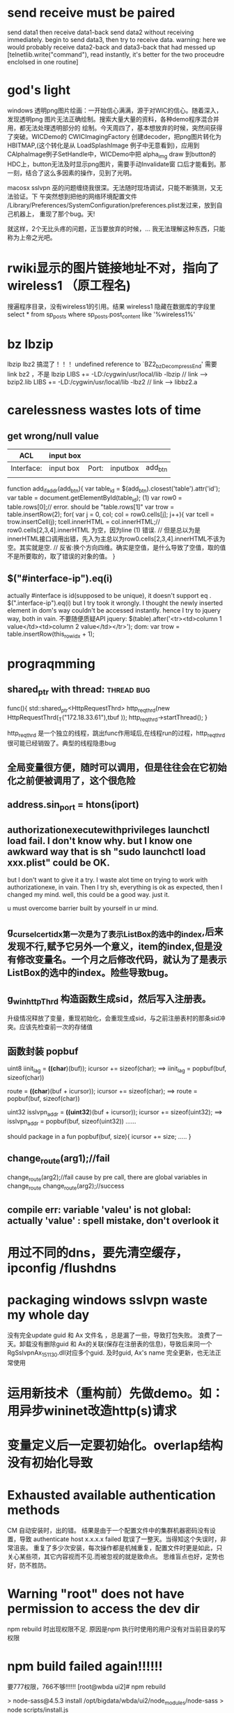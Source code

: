 * send receive must be paired
send data1 then receive data1-back
send data2 without receiving immediately.
begin to send data3, then try to receive data. warning: here we would probably receive data2-back and data3-back that had messed up
[telnetlib.write("command"), read instantly, it's better for the two proceudre enclolsed in one routine]
* god's light
windows 透明png图片绘画：一开始信心满满，源于对WIC的信心。随着深入，发现透明png
图片无法正确绘制。搜索大量大量的资料，各种demo程序混合并用，都无法处理透明部分的
绘制。今天周四了，基本想放弃的时候，突然间获得了突破。WICDemo的
CWICImagingFactory 创建decoder，把png图片转化为HBITMAP,(这个转化是从
LoadSplashImage 例子中无意看到)，应用到CAlphaImage例子SetHandle中，WICDemo中把
alpha_img draw 到button的HDC上，button无法及时显示png图片，需要手动Invalidate窗
口后才能看到。那一刻，结合了这么多因素的操作，见到了光明。

macosx sslvpn 巫的问题缠绕我很深。无法随时现场调试，只能不断猜测，又无法验证。下
午突然想到把他的网络环境配置文件
/Library/Preferences/SystemConfiguration/preferences.plist发过来，放到自己机器上，
重现了那个bug。天!

就这样，2个无比头疼的问题，正当要放弃的时候，... 我无法理解这种东西，只能称为上帝之光吧。
* rwiki显示的图片链接地址不对，指向了wireless1 （原工程名)
搜遍程序目录，没有wireless1的引用。结果 wireless1 隐藏在数据库的字段里
select * from sp_posts where sp_posts.post_content like '%wireless1%'
* bz lbzip
lbzip lbz2 搞混了！！！
undefined reference to `BZ2_bzDecompressEnd'  需要link bz2 ，不是 lbzip
LIBS += -LD:/cygwin/usr/local/lib -lbzip  // link --> bzip2.lib 
LIBS += -LD:/cygwin/usr/local/lib -lbz2   // link --> libbz2.a
* carelessness wastes lots of time
** get wrong/null value
| ACL        | input box |       |          |            |
|------------+-----------+-------+----------+------------|
| Interface: | input box | Port: | inputbox | add_btn |
|            |           |       |          |            |
function add_if_addr(add_btn){
    var table_id = $(add_btn).closest('table').attr('id');
    var table = document.getElementById(table_id);
(1) var row0 = table.rows[0];// error. should be "table.rows[1]"
    var trow = table.insertRow(2);
    for( var j = 0, col; col = row0.cells[j]; j++){
        var tcell = trow.insertCell(j);
        tcell.innerHTML = col.innerHTML;// row0.cells[2,3,4].innerHTML 为空，因为line (1) 错误.
        // 但是总以为是innerHTML接口调用出错，先入为主总以为row0.cells[2,3,4].innerHTML不该为空。其实就是空.
        // 反省:换个方向四维。确实是空值，是什么导致了空值，取的值不是所要取的，取了错误的对象的值。
    }
** $("#interface-ip").eq(i)
actually #interface is id(supposed to be unique), it doesn't support eq . $(".interface-ip").eq(i)
but I try took it wrongly. I thought the newly inserted element in dom's way couldn't be accessed instantly.
hence I try to jquery way, both in vain. 不要随便质疑API
jquery:    $(table).after('<tr><td>column 1 value</td><td>column 2 value</td></tr>');
dom:       var trow = table.insertRow(this_row_idx + 1);
* prograqmming
** shared_ptr with thread:                                   :thread:bug:
  func(){
    std::shared_ptr<HttpRequestThrd> http_req_thrd(new HttpRequestThrd(_T("172.18.33.61"),tbuf ));
    http_req_thrd->startThread();
 }

http_req_thrd 是一个独立的线程，跳出func作用域后,在线程run的过程，http_req_thrd 很可能已经销毁了。典型的线程隐患bug

** 全局变量很方便，随时可以调用，但是往往会在它初始化之前便被调用了，这个很危险
** address.sin_port = htons(iport)

** authorizationexecutewithprivileges launchctl load fail. I don't know why. but I know one awkward way that is sh "sudo launchctl load xxx.plist" could be OK. 
but I don't want to give it a try. I waste alot time on trying to work with
authorizationexe, in vain. Then I try sh, everything is ok as expected, then I
changed my mind. well, this could be a good way. just it.

u must overcome barrier built by yourself in ur mind.

** g_cur_selcert_idx第一次是为了表示ListBox的选中的index,后来发现不行,赋予它另外一个意义，item的index,但是没有修改变量名。一个月之后修改代码，就认为了是表示ListBox的选中的index。险些导致bug。

** g_winhttpThrd 构造函数生成sid，然后写入注册表。
升级情况释放了变量，重现初始化，会重现生成sid，与之前注册表村的那条sid冲突。应该先检查前一次的存储值
** 函数封装 popbuf
   uint8 iinit_lag = *((char*)(buf));
    icursor += sizeof(char);    ==> iinit_lag = popbuf(buf, sizeof(char))
    
    route = *((char*)(buf + icursor));
    icursor += sizeof(char);   ==> route = popbuf(buf, sizeof(char))
    
    uint32 isslvpn_addr = *((uint32*)(buf + icursor));
    icursor += sizeof(uint32); ==> isslvpn_addr = popbuf(buf, sizeof(uint32))
    ......
    
    should package in a fun 
    popbuf(buf, size){
    icursor += size;
    .....
    }

** change_route(arg1);//fail
change_route(arg2);//fail cause by pre call, there are global variables in change_route
change_route(arg2);//success

** compile err: variable 'valeu' is not global:    actually 'value' : spell mistake, don't overlook it
* 用过不同的dns，要先清空缓存，ipconfig /flushdns 
* packaging windows sslvpn waste my whole day
没有完全update guid 和 Ax 文件名 ，总是漏了一些，导致打包失败。
浪费了一天。卸载没有删除guid 和 Ax的关联(保存在注册表的信息)，导致后来同一个RgSslvpnAx_151130.dll对应多个guid.
及时guid, Ax's name 完全更新，也无法正常使用
* 运用新技术（重构前）先做demo。如：用异步wininet改造http(s)请求
* 变量定义后一定要初始化。overlap结构没有初始化导致
* Exhausted available authentication methods 
CM 自动安装时，出的错。
结果是由于一个配置文件中的集群机器密码没有设置，导致 authenticate host x.x.x.x failed
耽误了一整天。当得知这个失误时，非常沮丧。
重复了多少次安装，每次操作都是机械重复，配置文件时更是如此，只关心某些项，其它内容视而不见.而被忽视的就是致命点。
思维盲点也好，定势也好，防不胜防。
* Warning "root" does not have permission to access the dev dir
npm rebuild 时出现权限不足. 原因是npm 执行时使用的用户没有对当前目录的写权限
* npm build failed again!!!!!!
要777权限，766不够!!!!!!
[root@wbda ui2]# npm rebuild

> node-sass@4.5.3 install /opt/bigdata/wbda/ui2/node_modules/node-sass
> node scripts/install.js

module.js:538
    throw err;
    ^

Error: Cannot find module '/opt/bigdata/wbda/ui2/node_modules/node-sass/scripts/install.js'
    at Function.Module._resolveFilename (module.js:536:15)
    at Function.Module._load (module.js:466:25)
    at Function.Module.runMain (module.js:676:10)
    at startup (bootstrap_node.js:187:16)
    at bootstrap_node.js:608:3
npm ERR! code ELIFECYCLE
npm ERR! errno 1
npm ERR! node-sass@4.5.3 install: `node scripts/install.js`
npm ERR! Exit status 1
npm ERR!
npm ERR! Failed at the node-sass@4.5.3 install script.
npm ERR! This is probably not a problem with npm. There is likely additional logging output above.

npm ERR! A complete log of this run can be found in:
npm ERR!     /root/.npm/_logs/2017-12-04T15_06_41_689Z-debug.log


同样的错误。犯错都有一个倾向。犯过了，往往会再犯同样的错,是顽固无比的
* tomcat  catalina.out
07-Dec-2017 15:57:38.893 严重 [localhost-startStop-1] org.apache.catalina.core.ContainerBase.addChildInternal ContainerBase.addChild: start:
 org.apache.catalina.LifecycleException: Failed to start component [StandardEngine[Catalina].StandardHost[localhost].StandardContext[/TopBI]]

java verion confilct
* 数据只要不是临时变量，就要有init and reset/clear
* Environments need to be reset according to request  eg: 环境（虚拟机） 快速还原
* recursive callback function
  startMarkerCreatedCB = (ins) => {
    const { velocity } = this.state;
    this.currentPathSection=0;
    ins.moveAlong(this.pathSections[0], velocity);
    this.startMarkerInstance = ins;
  }
  startMarkerEvents = {
    created: (ins) => { this.startMarkerCreatedCB(ins)},
    movealong: () => { this.moveAlongCB()},
    dblclick: () => {
      const { velocity } = this.state;
      const self = this;
      this.currentPathSection += 1;
      if(this.currentPathSection === this.pathSections.length){
        this.currentPathSection = 0;
      }

      const hilight={
        strokeOpacity: 1,
      }
      this.modifyRouteColor(this.currentPathSection, hilight);
      self.startMarkerInstance.moveAlong(self.pathSections[self.currentPathSection], velocity);
    }
  };

  moveAlongCB = () => {
    // this.drawRoute(this.pathSections[this.currentPathSection], this.mapInstance)
    // this.currentPathSection += 1;
    // if(this.currentPathSection === this.pathSections.length){
    //   this.currentPathSection = 0;
    // }

    // this.drawRoute(this.pathSections[this.currentPathSection], this.mapInstance, '#47D27E')
    // this.startMarkerInstance.on('movealong', this.moveAlongCB);
    // self.startMarkerInstance.moveAlong(self.pathSections[self.currentPathSection], velocity);
    // this.startMarkerInstance.moveAlong(this.pathSections[this.currentPathSection], velocity, (k)=>{return k;}, true);

    this.resetRouteColor();

    const self = this;
    setTimeout(function(e){
        // cant trigger another movealong in the movealong callback function directly
        // but you can do some trick by setting up a timeer, to invoke an
        // asynchronous  event in which, you can trigger some event, dblclick for example, which
        // in turn, calls movealong to perform the desire action

      AMap.event.trigger(self.startMarkerInstance, 'dblclick', {target: self.startMarkerInstance});
    }, 0)

  }

* remove a chile component in react only require a switch during render phase
do not confuse with the native way of removing an element

* asynchronous function returns asynchronous Variable combine with new version's class value cause troubles

let's name Parent as P, Child as C, both of them are react components
P receives a data prop (let's say prop(v1)) from somewhere else, and in turn ,pass it to C.
C calls an asynchronous function using v1 to retrieve result data from some
server. when the asynchronous returns, C will invoke a function Process(R1, prop(v1)) to do
caculations base on the returning result and the prop value, which is porp(v1) obviously.

But,
P does not stop to waiting for the return. by any chance it receives a new data
prop data which update prop(v1) to prop(v2). it is then passed to Process, cause
Process(R1, prop(v1)) change to  Process(R1, prop(v2))

* when you do not see the desire effects or results, it doesn't necessary mean that the cooresponding codes have defect
some other code segment might affect the original code
or your code is affected by the existing code. (covered by another control that
alreay exists)

* simulated mouse click event has no effect 'cause the onclick callback of the target dom is null
it's not that the click dispatching phase was amiss
it's not the problem with the process
sometimes you don't see the desire value, it's because some other elements block
the value.

    updateParameterValue(state, data){
      return{
        ...state,
        configValue: data.payload,
      }
    },
